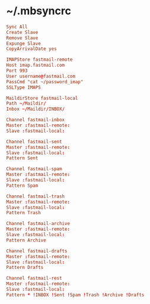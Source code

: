 * ~/.mbsyncrc
:PROPERTIES:
:header-args: :tangle ".mbsyncrc"
:END:

#+begin_src conf
Sync All
Create Slave
Remove Slave
Expunge Slave
CopyArrivalDate yes

IMAPStore fastmail-remote
Host imap.fastmail.com
Port 993
User username@fastmail.com
PassCmd "cat ~/password_imap"
SSLType IMAPS

MaildirStore fastmail-local
Path ~/Maildir/
Inbox ~/Maildir/INBOX/

Channel fastmail-inbox
Master :fastmail-remote:
Slave :fastmail-local:

Channel fastmail-sent
Master :fastmail-remote:
Slave :fastmail-local:
Pattern Sent

Channel fastmail-spam
Master :fastmail-remote:
Slave :fastmail-local:
Pattern Spam

Channel fastmail-trash
Master :fastmail-remote:
Slave :fastmail-local:
Pattern Trash

Channel fastmail-archive
Master :fastmail-remote:
Slave :fastmail-local:
Pattern Archive

Channel fastmail-drafts
Master :fastmail-remote:
Slave :fastmail-local:
Pattern Drafts

Channel fastmail-rest
Master :fastmail-remote:
Slave :fastmail-local:
Pattern * !INBOX !Sent !Spam !Trash !Archive !Drafts
#+end_src
